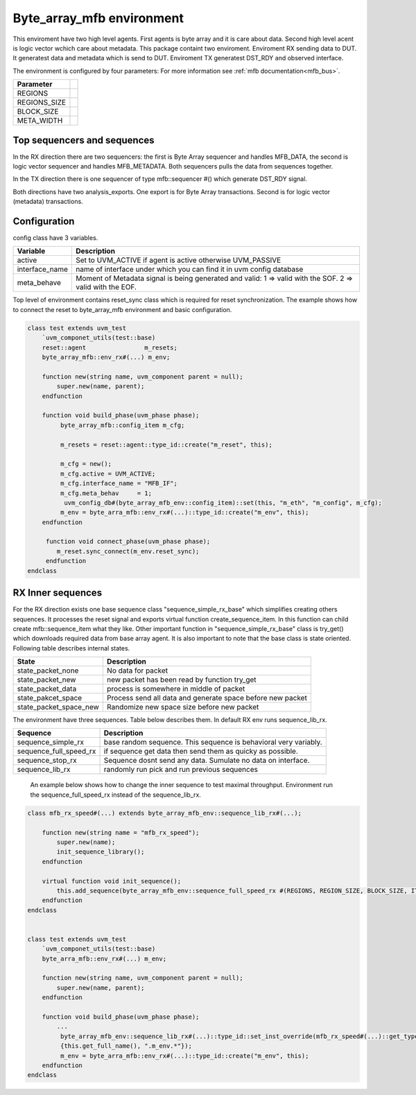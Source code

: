 .. readme.rst: Documentation of single component
.. Copyright (C) 2021 CESNET z. s. p. o.
.. Author(s): Tomáš Beneš <xbenes55@stud.fit.vutbr.cz>
..
.. SPDX-License-Identifier: BSD-3-Clause

.. Byte array to mfb enviroment
.. _uvm_byte_array_mfb:

**************************
Byte_array_mfb environment
**************************
This enviroment have two high level agents. First agents is byte array and it is care about data. Second high level acent is logic vector wchich care about metadata.
This package containt two enviroment. Enviroment RX sending data to DUT. It generatest data and metadata which is send to DUT. Enviroment TX generatest DST_RDY and
observed interface.

.. image:: ../docs/byte_array_mfb_env.svg
    :align: center
    :alt: byte array mfb schema


The environment is configured by four parameters: For more information see :ref:`mfb documentation<mfb_bus>`.

============== =
Parameter
============== =
REGIONS
REGIONS_SIZE
BLOCK_SIZE
META_WIDTH
============== =

Top sequencers and sequences
------------------------------
In the RX direction there are two sequencers: the first is Byte Array sequencer and handles MFB_DATA, the second is logic vector sequencer and handles MFB_METADATA. Both sequencers pulls the data from sequences together.

In the TX direction there is one sequencer of type mfb::sequencer #() which generate DST_RDY signal.

Both directions have two analysis_exports. One export is for Byte Array transactions. Second is for logic vector (metadata) transactions.


Configuration
------------------------------

config class have 3 variables.

===============   ======================================================
Variable          Description
===============   ======================================================
active            Set to UVM_ACTIVE if agent is active otherwise UVM_PASSIVE
interface_name    name of interface under which you can find it in uvm config database
meta_behave       Moment of Metadata signal is being generated and valid: 1 => valid with the SOF. 2 => valid with the EOF.
===============   ======================================================

Top level of environment contains reset_sync class which is required for reset synchronization. The example shows how to connect the reset to byte_array_mfb environment and basic configuration.

.. code-block:: systemverilog

    class test extends uvm_test
        `uvm_componet_utils(test::base)
        reset::agent                m_resets;
        byte_array_mfb::env_rx#(...) m_env;

        function new(string name, uvm_component parent = null);
            super.new(name, parent);
        endfunction

        function void build_phase(uvm_phase phase);
             byte_array_mfb::config_item m_cfg;

             m_resets = reset::agent::type_id::create("m_reset", this);

             m_cfg = new();
             m_cfg.active = UVM_ACTIVE;
             m_cfg.interface_name = "MFB_IF";
             m_cfg.meta_behav     = 1;
              uvm_config_db#(byte_array_mfb_env::config_item)::set(this, "m_eth", "m_config", m_cfg);
             m_env = byte_arra_mfb::env_rx#(...)::type_id::create("m_env", this);
        endfunction

         function void connect_phase(uvm_phase phase);
            m_reset.sync_connect(m_env.reset_sync);
         endfunction
    endclass



RX Inner sequences
------------------------------

For the RX direction exists one base sequence class "sequence_simple_rx_base" which simplifies creating others sequences. It processes the reset signal and exports virtual
function create_sequence_item. In this function can child create mfb::sequence_item what they like. Other important function in "sequence_simple_rx_base" class is try_get() which
downloads required data from base array agent. It is also important to note that the base class is state oriented. Following table describes internal states.

==========================    ======================================================
State                         Description
==========================    ======================================================
state_packet_none             No data for packet
state_packet_new              new packet has been read by function try_get
state_packet_data             process is somewhere in middle of packet
state_pakcet_space            Process send all data and generate space before new packet
state_packet_space_new        Randomize new space size before new packet
==========================    ======================================================


The environment have three sequences. Table below describes them. In default RX env runs sequence_lib_rx.

==========================       ======================================================
Sequence                         Description
==========================       ======================================================
sequence_simple_rx               base random sequence. This sequence is behavioral very variably.
sequence_full_speed_rx           if sequence get data then send them as quicky as possible.
sequence_stop_rx                 Sequence dosnt send any data. Sumulate no data on interface.
sequence_lib_rx                  randomly run pick and run previous sequences
==========================       ======================================================


    An example below shows how to change the inner sequence to test maximal throughput. Environment run the sequence_full_speed_rx instead of the sequence_lib_rx.

.. code-block:: systemverilog

    class mfb_rx_speed#(...) extends byte_array_mfb_env::sequence_lib_rx#(...);

        function new(string name = "mfb_rx_speed");
            super.new(name);
            init_sequence_library();
        endfunction

        virtual function void init_sequence();
            this.add_sequence(byte_array_mfb_env::sequence_full_speed_rx #(REGIONS, REGION_SIZE, BLOCK_SIZE, ITEM_WIDTH, META_WIDTH)::get_type());
        endfunction
    endclass


    class test extends uvm_test
        `uvm_componet_utils(test::base)
        byte_arra_mfb::env_rx#(...) m_env;

        function new(string name, uvm_component parent = null);
            super.new(name, parent);
        endfunction

        function void build_phase(uvm_phase phase);
            ...
             byte_array_mfb_env::sequence_lib_rx#(...)::type_id::set_inst_override(mfb_rx_speed#(...)::get_type(),
             {this.get_full_name(), ".m_env.*"});
             m_env = byte_arra_mfb::env_rx#(...)::type_id::create("m_env", this);
        endfunction
    endclass
